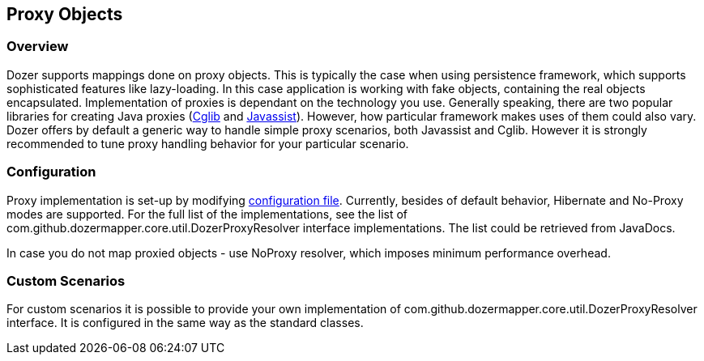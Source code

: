 == Proxy Objects
=== Overview
Dozer supports mappings done on proxy objects. This is typically the
case when using persistence framework, which supports sophisticated
features like lazy-loading. In this case application is working with
fake objects, containing the real objects encapsulated. Implementation
of proxies is dependant on the technology you use. Generally speaking,
there are two popular libraries for creating Java proxies
(http://cglib.sourceforge.net/[Cglib] and
http://www.csg.is.titech.ac.jp/~chiba/javassist/[Javassist]). However,
how particular framework makes uses of them could also vary. Dozer
offers by default a generic way to handle simple proxy scenarios, both
Javassist and Cglib. However it is strongly recommended to tune proxy
handling behavior for your particular scenario.

=== Configuration
Proxy implementation is set-up by modifying
link:configuration/configuration.adoc[configuration file]. Currently,
besides of default behavior, Hibernate and No-Proxy modes are supported.
For the full list of the implementations, see the list of
com.github.dozermapper.core.util.DozerProxyResolver interface implementations. The list
could be retrieved from JavaDocs.

In case you do not map proxied objects - use NoProxy resolver, which
imposes minimum performance overhead.

=== Custom Scenarios
For custom scenarios it is possible to provide your own implementation
of com.github.dozermapper.core.util.DozerProxyResolver interface. It is configured in the
same way as the standard classes.
